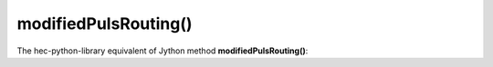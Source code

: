 modifiedPulsRouting()
=====================

The hec-python-library equivalent of Jython method **modifiedPulsRouting()**:

